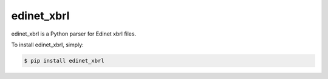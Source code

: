 edinet_xbrl
########################################
.. image:: https://badge.fury.io/py/edinet-xbrl.svg
    :target: https://badge.fury.io/py/edinet-xbrl
.. image:: https://travis-ci.org/BuffetCode/edinet_xbrl.svg?branch=master
    :target: https://travis-ci.org/BuffetCode/edinet_xbrl

edinet_xbrl is a Python parser for Edinet xbrl files.

.. Installation
   ------------

To install edinet_xbrl, simply:


.. code-block:: bash

    $ pip install edinet_xbrl

.. 

